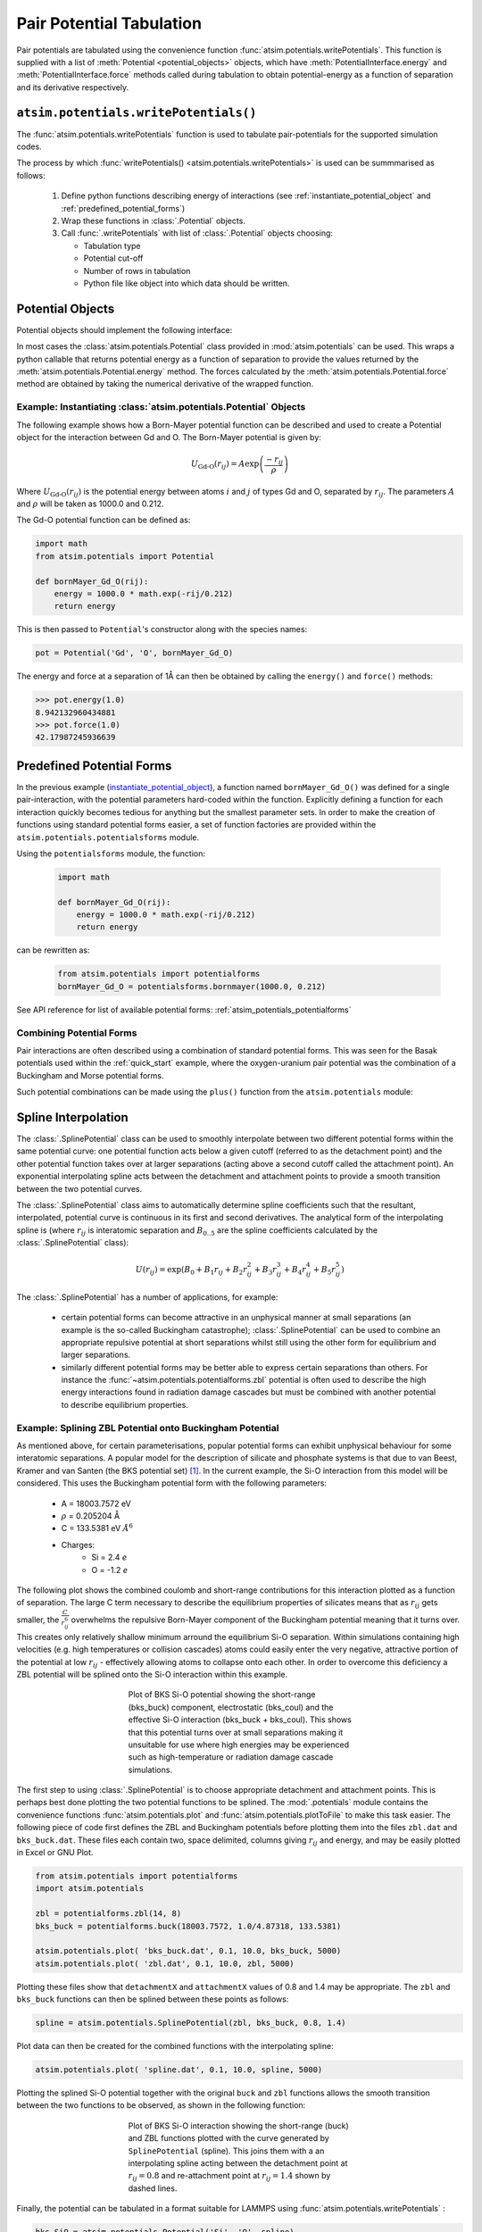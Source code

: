Pair Potential Tabulation 
==========================

Pair potentials are tabulated using the convenience function :func:`atsim.potentials.writePotentials`. This function is supplied with a list of :meth:`Potential <potential_objects>` objects, which have :meth:`PotentialInterface.energy` and :meth:`PotentialInterface.force` methods called during tabulation to obtain potential-energy as a function of separation and its derivative respectively.

``atsim.potentials.writePotentials()``
--------------------------------------
The :func:`atsim.potentials.writePotentials` function is used to tabulate pair-potentials for the supported simulation codes.

The process by which :func:`writePotentials() <atsim.potentials.writePotentials>` is used can be summmarised as follows:
    
    1.  Define python functions describing energy of interactions (see :ref:`instantiate_potential_object` and :ref:`predefined_potential_forms`)
    2.  Wrap these functions in :class:`.Potential` objects.
    3.  Call :func:`.writePotentials` with list of :class:`.Potential` objects choosing:
        
        *   Tabulation type
        *   Potential cut-off
        *   Number of  rows in tabulation
        *   Python file like object into which data should be written.
            

.. _potential_objects:

Potential Objects
-----------------

Potential objects should implement the following interface:

.. class:: PotentialInterface
    
    .. attribute:: speciesA

        (str): Attribute giving first species in pair being described by pair-potential


    .. attribute:: speciesB
        
        (str): Attribute giving second species in pair described by pair-potential



    .. method:: energy(self, r)

        Calculate energy between atoms for given separation.

        :param r: Separation between atoms of speciesA and speciesB
        :type r: float
        :return: Energy in eV for given separation.
        :rtype: float



    .. method:: force(self, r)

        Calculate force (-dU/dr) for interaction at a given separation.

        :param r: Separation
        :type r: float
        :return: -dU/dr at `r` in eV per Angstrom.
        :rtype: float
    	

In most cases the :class:`atsim.potentials.Potential` class provided in :mod:`atsim.potentials` can be used. This wraps a python callable that returns potential energy as a function of separation to provide the values returned by the :meth:`atsim.potentials.Potential.energy` method. The forces calculated by the :meth:`atsim.potentials.Potential.force` method are obtained by taking the numerical derivative of the wrapped function. 



.. _instantiate_potential_object:

Example: Instantiating :class:`atsim.potentials.Potential` Objects
^^^^^^^^^^^^^^^^^^^^^^^^^^^^^^^^^^^^^^^^^^^^^^^^^^^^^^^^^^^^^^^^^^

The following example shows how a Born-Mayer potential function can be described and used to create a Potential object for the interaction between Gd and O. The Born-Mayer potential is given by:

.. math::

    U_{\text{Gd-O}}(r_{ij}) = A \exp\left( \frac{- r_{ij}}{{\rho}} \right)

Where :math:`U_{\text{Gd-O}}(r_{ij})` is the potential energy between atoms :math:`i` and :math:`j` of types Gd and O,  separated by :math:`r_{ij}`. The parameters :math:`A` and :math:`\rho` will be taken as 1000.0 and 0.212.

The Gd-O potential function can be defined as:

.. code-block:: python

    import math
    from atsim.potentials import Potential

    def bornMayer_Gd_O(rij):
        energy = 1000.0 * math.exp(-rij/0.212)
        return energy


This is then passed to ``Potential``'s constructor along with the species names:

.. code-block:: python

    pot = Potential('Gd', 'O', bornMayer_Gd_O)


The energy and force at a separation of 1Å can then be obtained by calling the ``energy()`` and ``force()`` methods:

.. code-block:: python

    >>> pot.energy(1.0)
    8.942132960434881
    >>> pot.force(1.0)
    42.17987245936639


.. _predefined_potential_forms:

Predefined Potential Forms
--------------------------

In the previous example (`instantiate_potential_object`_), a function named ``bornMayer_Gd_O()`` was defined for a single pair-interaction, with the potential parameters hard-coded within the function. Explicitly defining a function for each interaction quickly becomes tedious for anything but the smallest parameter sets. In order to make the creation of functions using standard potential forms easier, a set of function factories are provided within the ``atsim.potentials.potentialsforms`` module.

Using the ``potentialsforms`` module, the function:

    .. code:: python

        import math

        def bornMayer_Gd_O(rij):
            energy = 1000.0 * math.exp(-rij/0.212)
            return energy

can be rewritten as:

    .. code:: python

        from atsim.potentials import potentialforms
        bornMayer_Gd_O = potentialsforms.bornmayer(1000.0, 0.212)

See API reference for list of available potential forms: :ref:`atsim_potentials_potentialforms`


.. _combining_potential_forms:

Combining Potential Forms
^^^^^^^^^^^^^^^^^^^^^^^^^

Pair interactions are often described using a combination of standard potential forms. This was seen for the Basak potentials used within the :ref:`quick_start` example, where the oxygen-uranium pair potential was the combination of a Buckingham and Morse potential forms. 

Such potential combinations can be made using the ``plus()`` function from the ``atsim.potentials`` module:


.. _spline_interpolation :

Spline Interpolation
--------------------

The :class:`.SplinePotential` class can be used to smoothly interpolate between two different potential forms within the same potential curve: one potential function acts below a given cutoff (referred to as the detachment point) and the other potential function takes over at larger separations (acting above a second cutoff called the attachment point). An exponential interpolating spline acts between the detachment and attachment points to provide a smooth transition between the two potential curves. 

The :class:`.SplinePotential` class aims to automatically determine spline coefficients such that the resultant, interpolated,  potential curve is continuous in its first and second derivatives. The analytical form of the interpolating spline is (where :math:`r_{ij}` is interatomic separation and :math:`B_{0..5}` are the spline coefficients calculated by the :class:`.SplinePotential` class):

.. math::
    
    U(r_{ij}) = \exp \left( B_0 + B_1 r_{ij} + B_2 r_{ij}^2 + B_3 r_{ij}^3 + B_4 r_{ij}^4 + B_5 r_{ij}^5 \right)

The :class:`.SplinePotential` has a number of applications, for example:

    *   certain potential forms can become attractive in an unphysical manner at small separations (an example is the so-called Buckingham catastrophe); :class:`.SplinePotential` can be used to combine an appropriate repulsive potential at short separations whilst still using the other form for equilibrium and larger separations.
    *   similarly different potential forms may be better able to express certain separations than others. For instance the :func:`~atsim.potentials.potentialforms.zbl` potential is often used to describe the high energy interactions found in radiation damage cascades but must be combined with another potential to describe equilibrium properties.


.. _example_spline:

Example: Splining ZBL Potential onto Buckingham Potential
^^^^^^^^^^^^^^^^^^^^^^^^^^^^^^^^^^^^^^^^^^^^^^^^^^^^^^^^^

As mentioned above, for certain parameterisations, popular potential forms can exhibit unphysical behaviour for some interatomic separations. A popular model for the description of silicate and phosphate systems is that due to van Beest, Kramer and van Santen (the BKS potential set) [#bks]_. In the current example, the Si-O interaction from this model will be considered. This uses the Buckingham potential form with the following parameters:
    
    * A = 18003.7572 eV
    * :math:`\rho` = 0.205204 Å
    * C = 133.5381 eV :math:`Å^6`
    * Charges:
        -   Si = 2.4 *e*
        -   O  = -1.2 *e*

The following plot shows the combined coulomb and short-range contributions for this interaction plotted as a function of separation. The large C term necessary to describe the equilibrium properties of silicates means that as :math:`r_{ij}` gets smaller, the :math:`\frac{C}{r_{ij}^6}` overwhelms the repulsive Born-Mayer component of the Buckingham potential meaning that it turns over. This creates only relatively shallow minimum arround the equilibrium Si-O separation. Within simulations containing high velocities (e.g. high temperatures or collision cascades) atoms could easily enter the very negative, attractive portion of the potential at low :math:`r_{ij}` - effectively allowing atoms to collapse onto each other. In order to overcome this deficiency a ZBL potential will be splined onto the Si-O interaction within this example.

.. figure:: images/bks_plot.png
    :figwidth: 50%
    :align: center

    Plot of BKS Si-O potential showing the short-range (bks_buck) component, electrostatic (bks_coul) and the effective Si-O interaction (bks_buck + bks_coul). This shows that this potential turns over at small separations making it unsuitable for use where high energies may be experienced such as high-temperature or radiation damage cascade simulations.


The first step to using :class:`.SplinePotential` is to choose appropriate detachment and attachment points. This is perhaps best done plotting the two potential functions to be splined. The :mod:`.potentials` module contains the convenience functions :func:`atsim.potentials.plot` and :func:`atsim.potentials.plotToFile` to make this task easier. The following piece of code first defines the ZBL and Buckingham potentials before plotting them into the files ``zbl.dat`` and ``bks_buck.dat``. These files each contain two, space delimited, columns giving :math:`r_{ij}` and energy, and may be easily plotted in Excel or GNU Plot. 

.. code-block:: python
    
    from atsim.potentials import potentialforms
    import atsim.potentials

    zbl = potentialforms.zbl(14, 8)
    bks_buck = potentialforms.buck(18003.7572, 1.0/4.87318, 133.5381)

    atsim.potentials.plot( 'bks_buck.dat', 0.1, 10.0, bks_buck, 5000)
    atsim.potentials.plot( 'zbl.dat', 0.1, 10.0, zbl, 5000)


Plotting these files show that ``detachmentX`` and ``attachmentX`` values of 0.8 and 1.4 may be appropriate. The ``zbl`` and ``bks_buck`` functions can then be splined between these points as follows:

.. code-block:: python
    
    spline = atsim.potentials.SplinePotential(zbl, bks_buck, 0.8, 1.4)
 

Plot data can then be created for the combined functions with the interpolating spline:

.. code-block:: python

    atsim.potentials.plot( 'spline.dat', 0.1, 10.0, spline, 5000)


Plotting the splined Si-O potential together with the original ``buck`` and ``zbl`` functions allows the smooth transition between the two functions to be observed, as shown in the following function:
    

.. figure:: images/bks_zbl_plot.png
    :figwidth: 50%
    :align: center

    Plot of BKS Si-O interaction showing the short-range (buck) and ZBL functions plotted with the curve generated by ``SplinePotential`` (spline). This joins them with a an interpolating spline acting between the detachment point at :math:`r_{ij} = 0.8` and re-attachment point at :math:`r_{ij} = 1.4` shown by dashed lines. 


Finally, the potential can be tabulated in a format suitable for LAMMPS using :func:`atsim.potentials.writePotentials` :

.. code-block:: python

    bks_SiO = atsim.potentials.Potential('Si', 'O', spline)
    with open('bks_SiO.lmptab', 'w') as outfile:
        atsim.potentials.writePotentials('LAMMPS', [bks_SiO], 10.0, 5000, out = outfile)



.. [#bks] Van Beest, B. W. H., Kramer, G. J., & van Santen, R. A. (1990). Force fields for silicas and aluminophosphates based on ab initio calculations.  *Physical Review Letters* , **64** (16), 1955–1958. http://dx.doi.org/doi:10.1103/PhysRevLett.64.1955
